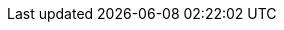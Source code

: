 // Copyright 2019-2025 The Khronos Group Inc.
//
// SPDX-License-Identifier: CC-BY-4.0

// Common Valid Usage
// Common to all drawing commands that have a firstInstance parameter.  For
// indirect commands, these VUs pertain to VkDrawIndirectCommand.

ifdef::VK_VERSION_1_4,VK_KHR_vertex_attribute_divisor[]
  * [[VUID-{refpage}-pNext-09461]]
    If the bound graphics pipeline state was created with
    slink:VkPipelineVertexInputDivisorStateCreateInfo in the pname:pNext
    chain of slink:VkGraphicsPipelineCreateInfo::pname:pVertexInputState,
    any member of
    slink:VkPipelineVertexInputDivisorStateCreateInfo::pname:pVertexBindingDivisors
    has a value other than `1` in pname:divisor, and
    slink:VkPhysicalDeviceVertexAttributeDivisorProperties::pname:supportsNonZeroFirstInstance
    is ename:VK_FALSE, then pname:firstInstance must: be `0`
ifdef::VK_EXT_vertex_input_dynamic_state[]
  * [[VUID-{refpage}-None-09462]]
    If
ifdef::VK_EXT_shader_object[]
    <<shaders-objects, shader objects>> are used for drawing or
endif::VK_EXT_shader_object[]
    the bound graphics pipeline state was created with the
    ename:VK_DYNAMIC_STATE_VERTEX_INPUT_EXT dynamic state enabled, any
    member of the pname:pVertexBindingDescriptions parameter to the
    flink:vkCmdSetVertexInputEXT call that sets this dynamic state has a
    value other than `1` in pname:divisor, and
    slink:VkPhysicalDeviceVertexAttributeDivisorProperties::pname:supportsNonZeroFirstInstance
    is ename:VK_FALSE, then pname:firstInstance must: be `0`
endif::VK_EXT_vertex_input_dynamic_state[]
endif::VK_VERSION_1_4,VK_KHR_vertex_attribute_divisor[]

// Common Valid Usage
